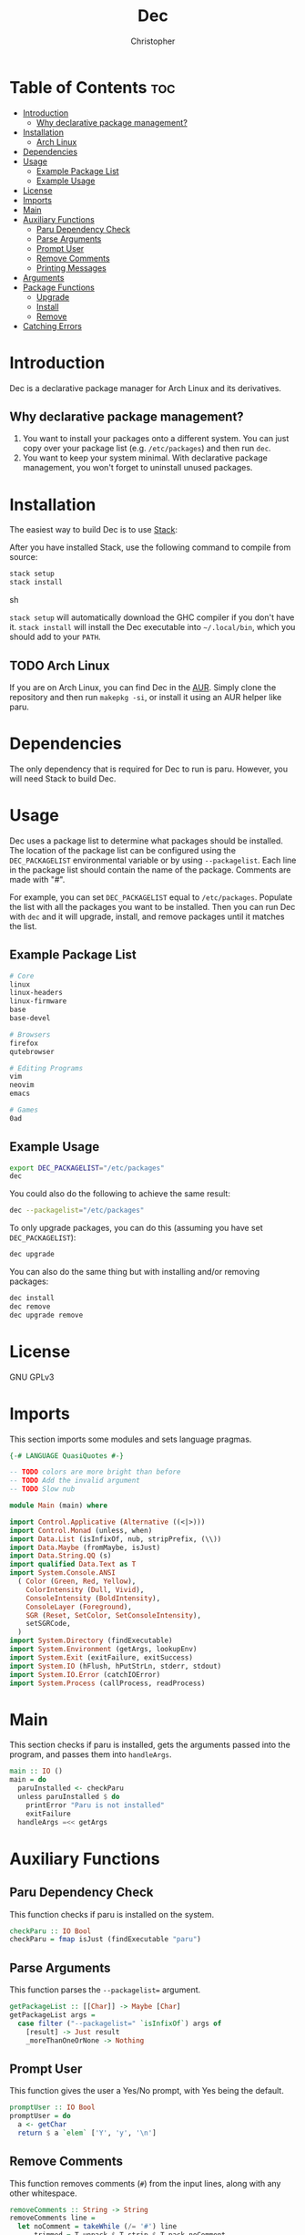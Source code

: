# Created 2024-03-04 Mon 18:13
#+title: Dec
#+author: Christopher
#+property: header-args :tangle "app/Main.hs" :comments link :mkdirp yes
#+export_file_name: README
* Table of Contents :toc:
- [[#introduction][Introduction]]
  - [[#why-declarative-package-management][Why declarative package management?]]
- [[#installation][Installation]]
  - [[#arch-linux][Arch Linux]]
- [[#dependencies][Dependencies]]
- [[#usage][Usage]]
  - [[#example-package-list][Example Package List]]
  - [[#example-usage][Example Usage]]
- [[#license][License]]
- [[#imports][Imports]]
- [[#main][Main]]
- [[#auxiliary-functions][Auxiliary Functions]]
  - [[#paru-dependency-check][Paru Dependency Check]]
  - [[#parse-arguments][Parse Arguments]]
  - [[#prompt-user][Prompt User]]
  - [[#remove-comments][Remove Comments]]
  - [[#printing-messages][Printing Messages]]
- [[#arguments][Arguments]]
- [[#package-functions][Package Functions]]
  - [[#upgrade][Upgrade]]
  - [[#install][Install]]
  - [[#remove][Remove]]
- [[#catching-errors][Catching Errors]]
* Introduction
Dec is a declarative package manager for Arch Linux and its derivatives.
** Why declarative package management?
1. You want to install your packages onto a different system. You can just copy over your package list (e.g. =/etc/packages=) and then run ~dec~.
2. You want to keep your system minimal. With declarative package management, you won't forget to uninstall unused packages.
* Installation
The easiest way to build Dec is to use [[https://docs.haskellstack.org/en/stable/install_and_upgrade/][Stack]]:

After you have installed Stack, use the following command to compile from source:

#+begin_src sh :tangle no
stack setup
stack install
#+end_src sh

~stack setup~ will automatically download the GHC compiler if you don't have it. ~stack install~ will install the Dec executable into =~/.local/bin=, which you should add to your =PATH=.
** TODO Arch Linux
If you are on Arch Linux, you can find Dec in the [[https://aur.archlinux.org/packages/dec][AUR]]. Simply clone the repository and then run ~makepkg -si~, or install it using an AUR helper like paru.
* Dependencies
The only dependency that is required for Dec to run is paru. However, you will need Stack to build Dec.
* Usage
Dec uses a package list to determine what packages should be installed. The location of the package list can be configured using the =DEC_PACKAGELIST= environmental variable or by using ~--packagelist~. Each line in the package list should contain the name of the package. Comments are made with "#".

For example, you can set =DEC_PACKAGELIST= equal to =/etc/packages=. Populate the list with all the packages you want to be installed. Then you can run Dec with ~dec~ and it will upgrade, install, and remove packages until it matches the list.
** Example Package List
#+begin_src sh
# Core
linux
linux-headers
linux-firmware
base
base-devel

# Browsers
firefox
qutebrowser

# Editing Programs
vim
neovim
emacs

# Games
0ad
#+end_src
** Example Usage
#+begin_src sh
export DEC_PACKAGELIST="/etc/packages"
dec
#+end_src

You could also do the following to achieve the same result:

#+begin_src sh
dec --packagelist="/etc/packages"
#+end_src

To only upgrade packages, you can do this (assuming you have set =DEC_PACKAGELIST=):

#+begin_src sh
dec upgrade
#+end_src

You can also do the same thing but with installing and/or removing packages:

#+begin_src sh
dec install
dec remove
dec upgrade remove
#+end_src
* License
GNU GPLv3
* Imports
This section imports some modules and sets language pragmas.

#+begin_src haskell
{-# LANGUAGE QuasiQuotes #-}

-- TODO colors are more bright than before
-- TODO Add the invalid argument
-- TODO Slow nub

module Main (main) where

import Control.Applicative (Alternative ((<|>)))
import Control.Monad (unless, when)
import Data.List (isInfixOf, nub, stripPrefix, (\\))
import Data.Maybe (fromMaybe, isJust)
import Data.String.QQ (s)
import qualified Data.Text as T
import System.Console.ANSI
  ( Color (Green, Red, Yellow),
    ColorIntensity (Dull, Vivid),
    ConsoleIntensity (BoldIntensity),
    ConsoleLayer (Foreground),
    SGR (Reset, SetColor, SetConsoleIntensity),
    setSGRCode,
  )
import System.Directory (findExecutable)
import System.Environment (getArgs, lookupEnv)
import System.Exit (exitFailure, exitSuccess)
import System.IO (hFlush, hPutStrLn, stderr, stdout)
import System.IO.Error (catchIOError)
import System.Process (callProcess, readProcess)
#+end_src
* Main
This section checks if paru is installed, gets the arguments passed into the program, and passes them into ~handleArgs~.

#+begin_src haskell
main :: IO ()
main = do
  paruInstalled <- checkParu
  unless paruInstalled $ do
    printError "Paru is not installed"
    exitFailure
  handleArgs =<< getArgs
#+end_src
* Auxiliary Functions
** Paru Dependency Check
This function checks if paru is installed on the system.

#+begin_src haskell
checkParu :: IO Bool
checkParu = fmap isJust (findExecutable "paru")
#+end_src
** Parse Arguments
This function parses the ~--packagelist=~ argument.

#+begin_src haskell
getPackageList :: [[Char]] -> Maybe [Char]
getPackageList args =
  case filter ("--packagelist=" `isInfixOf`) args of
    [result] -> Just result
    _moreThanOneOrNone -> Nothing
#+end_src
** Prompt User
This function gives the user a Yes/No prompt, with Yes being the default.

#+begin_src haskell
promptUser :: IO Bool
promptUser = do
  a <- getChar
  return $ a `elem` ['Y', 'y', '\n']
#+end_src
** Remove Comments
This function removes comments (~#~) from the input lines, along with any other whitespace.

#+begin_src haskell
removeComments :: String -> String
removeComments line =
  let noComment = takeWhile (/= '#') line
      trimmed = T.unpack $ T.strip $ T.pack noComment
   in trimmed
#+end_src
** Printing Messages
This section defines functions that print different types of messages to the user. These types include Errors, Headings, Information, Prompts, and a Help message.
*** Errors
#+begin_src haskell
printError :: String -> IO ()
printError str =
  hPutStrLn stderr $
    setSGRCode [SetColor Foreground Vivid Red]
      ++ str
      ++ setSGRCode [Reset]
#+end_src
*** Headings
#+begin_src haskell
printHeading :: String -> IO ()
printHeading str =
  putStrLn $
    setSGRCode [SetColor Foreground Vivid Yellow, SetConsoleIntensity BoldIntensity]
      ++ str
      ++ setSGRCode [Reset]
#+end_src
*** Information
#+begin_src haskell
printInfo :: String -> IO ()
printInfo str =
  putStrLn $
    setSGRCode [SetColor Foreground Dull Green]
      ++ str
      ++ setSGRCode [Reset]
#+end_src
*** Prompts
#+begin_src haskell
printPrompt :: String -> IO ()
printPrompt str =
  putStr $
    setSGRCode [SetColor Foreground Dull Green]
      ++ str
      ++ setSGRCode [Reset]
#+end_src
*** Help
#+begin_src haskell
printHelp :: IO ()
printHelp = printInfo [s|
Usage: dec [OPTIONS]
Declarative package manager for Arch Linux

Options:
  -h, --help            Show this help message
  --packagelist=FILE    Specify the package list
  upgrade               Upgrade packages
  install               Install packages
  remove                Remove packages

Examples:
  dec upgrade
  dec --packagelist=packages.txt install
  dec remove --packagelist=packages.txt|]
#+end_src
* Arguments
This parses the command line arguments. You can give Dec the following arguments:

- ~-h~ or ~--help~ will print a help message and exit
- ~--packagelist=~ will set the path to the list of packages
- ~upgrade~ will upgrade the packages
- ~install~ will install missing packages
- ~remove~ will remove unnecessary packages

You can run more than one operation by doing something like ~dec upgrade install~ or ~dec remove~. If neither ~upgrade~, ~install~, or ~remove~ are set, Dec will assume that you want to run all of them. If you do not want to pass in ~--packagelist=~, you can also set the =DEC_PACKAGELIST= environmental variable. However, the argument passed in has a higher precedent than the variable.

#+begin_src haskell
handleArgs :: [[Char]] -> IO ()
handleArgs args = do
  when ("--help" `elem` args || "-h" `elem` args) $ printHelp >> exitSuccess

  let doUpgrade = "upgrade" `elem` args
  let doInstall = "install" `elem` args
  let doRemove = "remove" `elem` args

  let packageListFromArgs = stripPrefix "--packagelist=" =<< getPackageList args
  packageListFromEnv <- lookupEnv "DEC_PACKAGELIST"

  let packageList = fromMaybe "" (packageListFromArgs <|> packageListFromEnv)

  when (packageList == "") $ do
    printError "No list of packages specified"
    printInfo "You can specify one by using --packagelist= or by setting DEC_PACKAGELIST"
    exitFailure

  when doUpgrade upgrade
  when doInstall $ install packageList
  when doRemove $ remove packageList
  unless
    (doUpgrade || doInstall || doRemove)
    (upgrade >> install packageList >> remove packageList)
#+end_src
* Package Functions
This section creates the functions that allow Dec to upgrade, install, and remove packages.
** Upgrade
This function will upgrade packages on the system. It checks for which packages can be upgraded and then prompts the user to upgrade them.

#+begin_src haskell
upgrade :: IO ()
upgrade = do
  printHeading "[[ Upgrading Packages ]]"
  printInfo "* paru -Syu"
  callProcess "paru" ["-Syu"] `catchIOError` paruError
#+end_src
** Install
This function will install packages specified in the package list. It first checks for what packages are missing and then prompts the user to install them.

*NOTE:* This time the function uses ~paru -Qqe~ so that it doesn't try to install packages that are already installed but are dependencies of another package.

#+begin_src haskell
install :: FilePath -> IO ()
install packageList = do
  packageListContents <- fmap lines (readFile packageList) `catchIOError` readPackageListError
  let packages = filter (not . null) $ map removeComments packageListContents
  systemPackages <- lines <$> readProcess "paru" ["-Qqe"] []
        -- `catchIOError` paruPackageError
  let toInstall = unwords $ nub $ packages \\ systemPackages

  printHeading "[[ Installing Packages ]]"
  if null toInstall
    then printInfo "No packages need to be installed"
    else do
      printInfo $ "* paru -S --asexplicit " ++ toInstall
      printPrompt "About to run above command. Continue? [Y/n] "
      hFlush stdout
      userInput <- promptUser
      when userInput $ callProcess "paru" ["-S", "--asexplicit", toInstall] `catchIOError` paruError
#+end_src
** Remove
This function will remove packages that are not specified in the package list. It first checks what packages are installed that are not specified in the list and then prompts the user to remove them.

*NOTE:* This time the function uses ~paru -Qqett~ so that it doesn't try to uninstall packages that are dependencies of another package.

#+begin_src haskell
remove :: FilePath -> IO ()
remove packageList = do
  packageListContents <- fmap lines (readFile packageList) `catchIOError` readPackageListError
  let packages = filter (not . null) $ map removeComments packageListContents
  systemPackages <- lines <$> readProcess "paru" ["-Qqett"] []
        -- `catchIOError` paruPackageError
  let toRemove = unwords $ nub $ systemPackages \\ packages

  printHeading "[[ Removing Packages ]]"
  if null toRemove
    then printInfo "No packages need to be removed"
    else do
      printInfo $ "* paru -D --asdeps " ++ toRemove
      printPrompt "About to run above command. Continue? [Y/n] "
      hFlush stdout
      userInput <- promptUser
      when userInput $ do
        callProcess "paru" ["-D", "--asdeps", toRemove] `catchIOError` paruError
        callProcess "paru" ["--clean"] `catchIOError` paruError
#+end_src
* TODO Catching Errors
This section declares how to handle various errors that could occur.

#+begin_src haskell
paruError :: Monad m => p -> m ()
paruError _ = return () -- Left blank since it could be user decline

-- TODO
-- paruPackageError _ = printError "Error running paru" >> exitFailure

readPackageListError :: p -> IO b
readPackageListError _ = printError "Could not read package list" >> exitFailure
#+end_src
